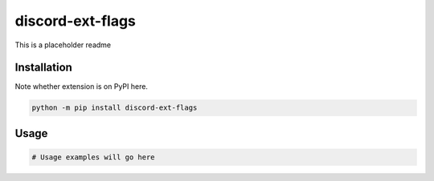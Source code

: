 discord-ext-flags
=================

This is a placeholder readme


Installation
------------

Note whether extension is on PyPI here.

.. code-block:: sh

    python -m pip install discord-ext-flags


Usage
-----

.. code-block:: py

    # Usage examples will go here
